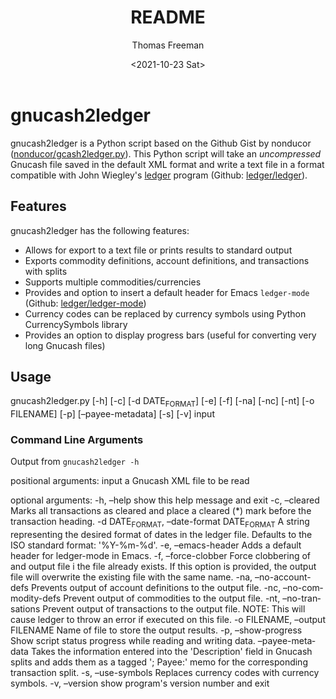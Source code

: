 #+options: ':nil *:t -:t ::t <:t H:3 \n:nil ^:t arch:headline
#+options: author:t broken-links:nil c:nil creator:nil
#+options: d:(not "LOGBOOK") date:t e:t email:nil f:t inline:t num:t
#+options: p:nil pri:nil prop:nil stat:t tags:t tasks:t tex:t
#+options: timestamp:t title:t toc:t todo:t |:t
#+title: README
#+date: <2021-10-23 Sat>
#+author: Thomas Freeman
#+language: en
#+select_tags: export
#+exclude_tags: noexport
#+creator: Emacs 26.3 (Org mode 9.4.6)

* gnucash2ledger
gnucash2ledger is a Python script based on the Github Gist by nonducor ([[https://gist.github.com/nonducor/ddc97e787810d52d067206a592a35ea7][nonducor/gcash2ledger.py]]). This Python script will take an /uncompressed/ Gnucash file saved in the default XML format and write a text file in a format compatible with John Wiegley's [[https://www.ledger-cli.org/][ledger]] program (Github: [[https://github.com/ledger/ledger][ledger/ledger]]).
** Features
gnucash2ledger has the following features:
- Allows for export to a text file or prints results to standard output
- Exports commodity definitions, account definitions, and transactions with splits
- Supports multiple commodities/currencies
- Provides and option to insert a default header for Emacs ~ledger-mode~ (Github: [[https://github.com/ledger/ledger-mode][ledger/ledger-mode]])
- Currency codes can be replaced by currency symbols using Python CurrencySymbols library
- Provides an option to display progress bars (useful for converting very long Gnucash files)
** Usage

#+begin_example:
gnucash2ledger.py [-h] [-c] [-d DATE_FORMAT] [-e] [-f] [-na] [-nc] [-nt] [-o FILENAME] [-p] [--payee-metadata] [-s] [-v] input
#+end_example

*** Command Line Arguments
Output from =gnucash2ledger -h=

#+begin_example:
positional arguments:
  input                 a Gnucash XML file to be read

optional arguments:
  -h, --help            show this help message and exit
  -c, --cleared         Marks all transactions as cleared and place a cleared (*) mark before the transaction heading.
  -d DATE_FORMAT, --date-format DATE_FORMAT
                        A string representing the desired format of dates in the ledger file. Defaults to the ISO standard format: '%Y-%m-%d'.
  -e, --emacs-header    Adds a default header for ledger-mode in Emacs.
  -f, --force-clobber   Force clobbering of and output file i the file already exists. If this option is provided, the output file will overwrite the existing file
                        with the same name.
  -na, --no-account-defs
                        Prevents output of account definitions to the output file.
  -nc, --no-commodity-defs
                        Prevent output of commodities to the output file.
  -nt, --no-transations
                        Prevent output of transactions to the output file. NOTE: This will cause ledger to throw an error if executed on this file.
  -o FILENAME, --output FILENAME
                        Name of file to store the output results.
  -p, --show-progress   Show script status progress while reading and writing data.
  --payee-metadata      Takes the information entered into the 'Description' field in Gnucash splits and adds them as a tagged '; Payee:' memo for the corresponding
                        transaction split.
  -s, --use-symbols     Replaces currency codes with currency symbols.
  -v, --version         show program's version number and exit
  #+end_example:
